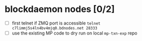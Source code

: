 * blockdaemon nodes [0/2]
- [ ] first telnet if ZMQ port is accessible
  ~telnet c7limmj5s4ln4bv4mjq0.bdnodes.net 28333~
- [ ] use the existing MP code to dry run on local ~mp-txn-exp~  repo
